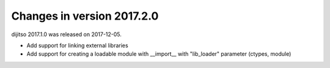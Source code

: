 ===========================
Changes in version 2017.2.0
===========================

dijitso 2017.1.0 was released on 2017-12-05.

- Add support for linking external libraries
- Add support for creating a loadable module with __import__ with "lib_loader" parameter (ctypes, module)
